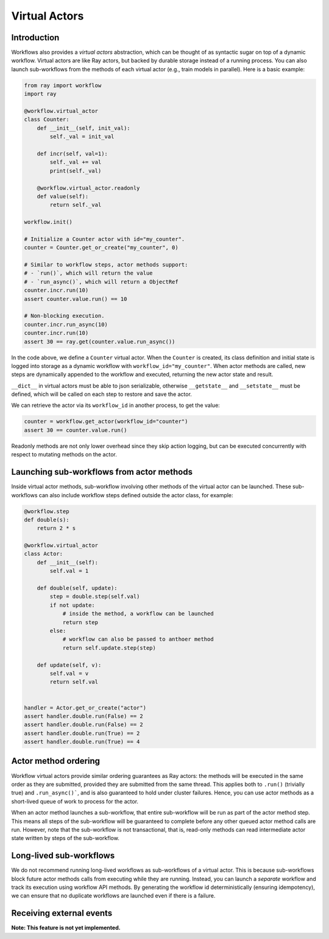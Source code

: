 Virtual Actors
==============

Introduction
------------

Workflows also provides a *virtual actors* abstraction, which can be thought of as syntactic sugar on top of a dynamic workflow. Virtual actors are like Ray actors, but backed by durable storage instead of a running process. You can also launch sub-workflows from the methods of each virtual actor (e.g., train models in parallel). Here is a basic example:

.. code-block:: python

    from ray import workflow
    import ray

    @workflow.virtual_actor
    class Counter:
        def __init__(self, init_val):
            self._val = init_val

        def incr(self, val=1):
            self._val += val
            print(self._val)

        @workflow.virtual_actor.readonly
        def value(self):
            return self._val

    workflow.init()

    # Initialize a Counter actor with id="my_counter".
    counter = Counter.get_or_create("my_counter", 0)

    # Similar to workflow steps, actor methods support:
    # - `run()`, which will return the value
    # - `run_async()`, which will return a ObjectRef
    counter.incr.run(10)
    assert counter.value.run() == 10

    # Non-blocking execution.
    counter.incr.run_async(10)
    counter.incr.run(10)
    assert 30 == ray.get(counter.value.run_async())

In the code above, we define a ``Counter`` virtual actor. When the ``Counter`` is created, its class definition and initial state is logged into storage as a dynamic workflow with ``workflow_id="my_counter"``. When actor methods are called, new steps  are dynamically appended to the workflow and executed, returning the new actor state and result.

``__dict__`` in virtual actors must be able to json serializable, otherwise ``__getstate__`` and ``__setstate__`` must be defined, which will be called on each step to restore and save the actor.

We can retrieve the actor via its ``workflow_id`` in another process, to get the value:

.. code-block:: python

    counter = workflow.get_actor(workflow_id="counter")
    assert 30 == counter.value.run()

Readonly methods are not only lower overhead since they skip action logging, but can be executed concurrently with respect to mutating methods on the actor.

Launching sub-workflows from actor methods
------------------------------------------

Inside virtual actor methods, sub-workflow involving other methods of the virtual actor can be launched. These sub-workflows can also include workflow steps defined outside the actor class, for example:

.. code-block:: python

    @workflow.step
    def double(s):
        return 2 * s

    @workflow.virtual_actor
    class Actor:
        def __init__(self):
            self.val = 1

        def double(self, update):
            step = double.step(self.val)
            if not update:
                # inside the method, a workflow can be launched
                return step
            else:
                # workflow can also be passed to anthoer method
                return self.update.step(step)

        def update(self, v):
            self.val = v
            return self.val


    handler = Actor.get_or_create("actor")
    assert handler.double.run(False) == 2
    assert handler.double.run(False) == 2
    assert handler.double.run(True) == 2
    assert handler.double.run(True) == 4

Actor method ordering
---------------------

Workflow virtual actors provide similar ordering guarantees as Ray actors: the methods will be executed in the same order as they are submitted, provided they are submitted from the same thread. This applies both to ``.run()`` (trivially true) and ``.run_async()```, and is also guaranteed to hold under cluster failures. Hence, you can use actor methods as a short-lived queue of work to process for the actor.

When an actor method launches a sub-workflow, that entire sub-workflow will be run as part of the actor method step. This means all steps of the sub-workflow will be guaranteed to complete before any other queued actor method calls are run. However, note that the sub-workflow is not transactional, that is, read-only methods can read intermediate actor state written by steps of the sub-workflow.

Long-lived sub-workflows
------------------------

We do not recommend running long-lived workflows as sub-workflows of a virtual actor. This is because sub-workflows block future actor methods calls from executing while they are running. Instead, you can launch a *separate* workflow and track its execution using workflow API methods. By generating the workflow id deterministically (ensuring idempotency), we can ensure that no duplicate workflows are launched even if there is a failure.

.. code-block:: python
    :caption: Long-lived sub-workflow (bad).

    @workflow.virtual_actor
    class ShoppingCart:
        ...
        # BAD: blocks until shipping completes, which could take
        # weeks. Until that workflow finishes, no mutating methods
        # can be called on this actor.
        def do_checkout():
            # Run shipping workflow as sub-workflow of this method.
            return ship_items.step(self.items)

.. code-block:: python
    :caption: Launching separate workflows (good).

    @workflow.virtual_actor
    class ShoppingCart:
        ...
        # GOOD: the checkout method is non-blocking, and the shipment
        # status can be monitored via ``self.shipment_workflow_id``.
        def do_checkout():
            # Deterministically generate a workflow id for idempotency.
            self.shipment_workflow_id = "ship_{}".format(self.order_id)
            # Run shipping workflow as a separate async workflow.
            ship_items.step(self.items).run_async(
                workflow_id=self.shipment_worklow_id)

Receiving external events
-------------------------

**Note: This feature is not yet implemented.**
